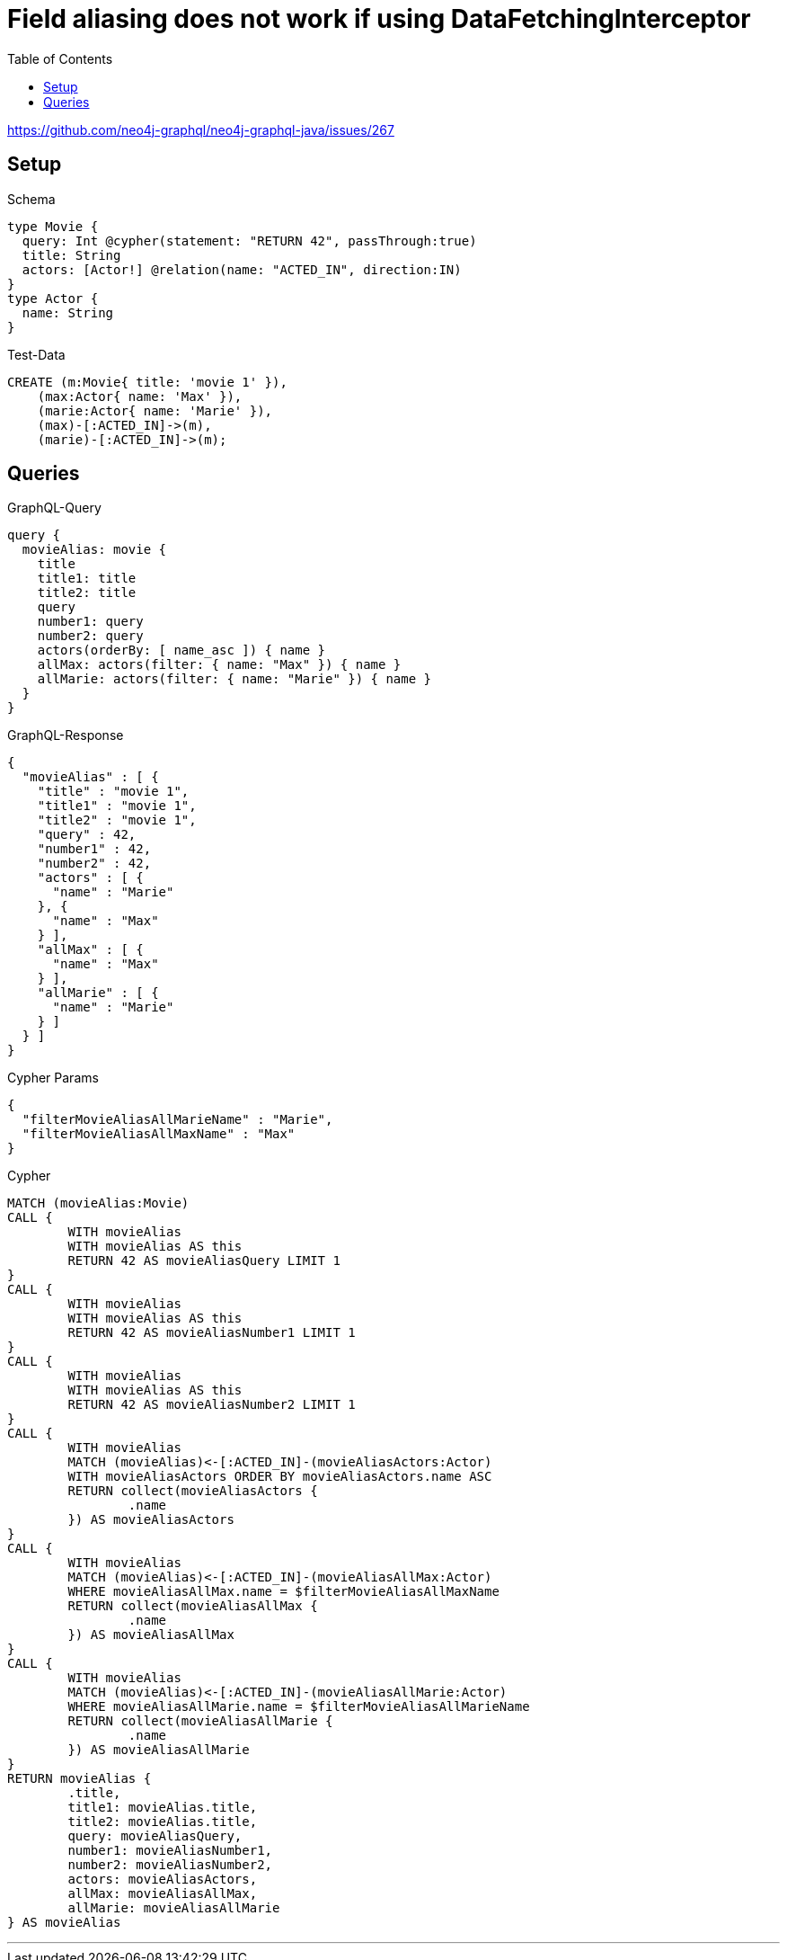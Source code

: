 :toc:

= Field aliasing does not work if using DataFetchingInterceptor

https://github.com/neo4j-graphql/neo4j-graphql-java/issues/267

== Setup

.Schema
[source,graphql,schema=true]
----
type Movie {
  query: Int @cypher(statement: "RETURN 42", passThrough:true)
  title: String
  actors: [Actor!] @relation(name: "ACTED_IN", direction:IN)
}
type Actor {
  name: String
}
----

.Test-Data
[source,cypher,test-data=true]
----
CREATE (m:Movie{ title: 'movie 1' }),
    (max:Actor{ name: 'Max' }),
    (marie:Actor{ name: 'Marie' }),
    (max)-[:ACTED_IN]->(m),
    (marie)-[:ACTED_IN]->(m);
----

== Queries

.GraphQL-Query
[source,graphql,request=true]
----
query {
  movieAlias: movie {
    title
    title1: title
    title2: title
    query
    number1: query
    number2: query
    actors(orderBy: [ name_asc ]) { name }
    allMax: actors(filter: { name: "Max" }) { name }
    allMarie: actors(filter: { name: "Marie" }) { name }
  }
}
----

.GraphQL-Response
[source,json,response=true]
----
{
  "movieAlias" : [ {
    "title" : "movie 1",
    "title1" : "movie 1",
    "title2" : "movie 1",
    "query" : 42,
    "number1" : 42,
    "number2" : 42,
    "actors" : [ {
      "name" : "Marie"
    }, {
      "name" : "Max"
    } ],
    "allMax" : [ {
      "name" : "Max"
    } ],
    "allMarie" : [ {
      "name" : "Marie"
    } ]
  } ]
}
----

.Cypher Params
[source,json]
----
{
  "filterMovieAliasAllMarieName" : "Marie",
  "filterMovieAliasAllMaxName" : "Max"
}
----

.Cypher
[source,cypher]
----
MATCH (movieAlias:Movie)
CALL {
	WITH movieAlias
	WITH movieAlias AS this
	RETURN 42 AS movieAliasQuery LIMIT 1
}
CALL {
	WITH movieAlias
	WITH movieAlias AS this
	RETURN 42 AS movieAliasNumber1 LIMIT 1
}
CALL {
	WITH movieAlias
	WITH movieAlias AS this
	RETURN 42 AS movieAliasNumber2 LIMIT 1
}
CALL {
	WITH movieAlias
	MATCH (movieAlias)<-[:ACTED_IN]-(movieAliasActors:Actor)
	WITH movieAliasActors ORDER BY movieAliasActors.name ASC
	RETURN collect(movieAliasActors {
		.name
	}) AS movieAliasActors
}
CALL {
	WITH movieAlias
	MATCH (movieAlias)<-[:ACTED_IN]-(movieAliasAllMax:Actor)
	WHERE movieAliasAllMax.name = $filterMovieAliasAllMaxName
	RETURN collect(movieAliasAllMax {
		.name
	}) AS movieAliasAllMax
}
CALL {
	WITH movieAlias
	MATCH (movieAlias)<-[:ACTED_IN]-(movieAliasAllMarie:Actor)
	WHERE movieAliasAllMarie.name = $filterMovieAliasAllMarieName
	RETURN collect(movieAliasAllMarie {
		.name
	}) AS movieAliasAllMarie
}
RETURN movieAlias {
	.title,
	title1: movieAlias.title,
	title2: movieAlias.title,
	query: movieAliasQuery,
	number1: movieAliasNumber1,
	number2: movieAliasNumber2,
	actors: movieAliasActors,
	allMax: movieAliasAllMax,
	allMarie: movieAliasAllMarie
} AS movieAlias
----

'''

